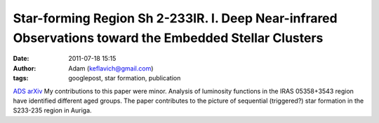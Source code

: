 Star-forming Region Sh 2-233IR. I. Deep Near-infrared Observations toward the Embedded Stellar Clusters
#######################################################################################################
:date: 2011-07-18 15:15
:author: Adam (keflavich@gmail.com)
:tags: googlepost, star formation, publication

`ADS`_
`arXiv`_
My contributions to this paper were minor. Analysis of luminosity
functions in the IRAS 05358+3543 region have identified different aged
groups. The paper contributes to the picture of sequential (triggered?)
star formation in the S233-235 region in Auriga.

.. _ADS: http://adsabs.harvard.edu/abs/2010ApJ...720....1Y
.. _arXiv: http://arxiv.org/abs/1107.2943

